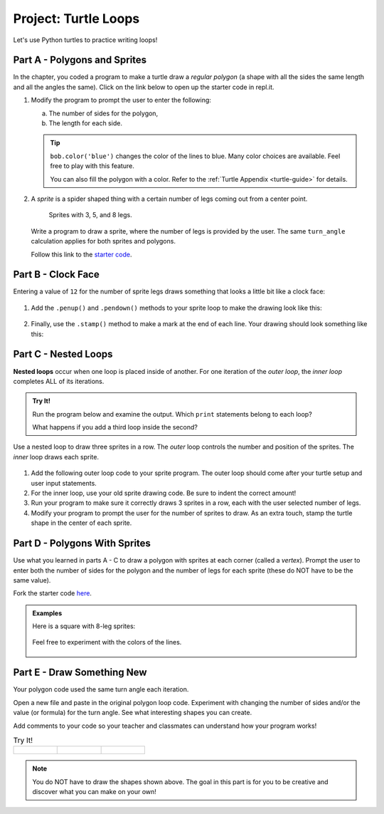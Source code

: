 Project: Turtle Loops
=====================

Let's use Python turtles to practice writing loops!

Part A - Polygons and Sprites
-----------------------------

In the chapter, you coded a program to make a turtle draw a *regular polygon*
(a shape with all the sides the same length and all the angles the same). Click
on the link below to open up the starter code in repl.it.

.. replit:: Python
   :slug: LCHS-Turtle-Loops-Project-polygons
   :linenos:

   import turtle

   bob = turtle.Turtle()

   num_sides = 8

   turn_angle = 360.0 / num_sides

   for side in range(num_sides):
      bob.forward(50)
      bob.left(turn_angle)

#. Modify the program to prompt the user to enter the following:

   a. The number of sides for the polygon,
   b. The length for each side.

   .. admonition:: Tip

      ``bob.color('blue')`` changes the color of the lines to blue. Many color
      choices are available. Feel free to play with this feature.

      You can also fill the polygon with a color. Refer to the
      :ref:`Turtle Appendix <turtle-guide>` for details.

      .. todo:: Insert internal link to the Turtle Appendix.

#. A *sprite* is a spider shaped thing with a certain number of legs coming out
   from a center point.

   .. figure:: figures/sprite-example.gif
      :alt: Gif showing sprites with 3, 5, and 8 legs.

      Sprites with 3, 5, and 8 legs.

   Write a program to draw a sprite, where the number of legs is provided by
   the user. The same ``turn_angle`` calculation applies for both sprites and
   polygons.

   Follow this link to the `starter code <https://repl.it/@launchcode/LCHS-Turtle-Loop-Project-sprites>`__.

Part B - Clock Face
-------------------

Entering a value of ``12`` for the number of sprite legs draws something that
looks a little bit like a clock face:

.. figure:: figures/sprite-12-legs.png
   :alt: Image showing a 12-legged sprite.

#. Add the ``.penup()`` and ``.pendown()`` methods to your sprite loop to make
   the drawing look like this:

   .. figure:: figures/sprite-clock-dashes.png
      :alt: Image showing a dashed clock face.

#. Finally, use the ``.stamp()`` method to make a mark at the end of each line.
   Your drawing should look something like this:

   .. figure:: figures/sprite-turtle-clock.png
      :alt: Image showing a clock face with dashes and turtle stamps.

Part C - Nested Loops
---------------------

.. index::
   single: loop; nested

.. index:: ! nested loops

**Nested loops** occur when one loop is placed inside of another. For one
iteration of the *outer loop*, the *inner loop* completes ALL of its
iterations.

.. admonition:: Try It!

   Run the program below and examine the output. Which ``print`` statements
   belong to each loop?

   .. raw:: html

      <iframe height="450px" width="100%" src="https://repl.it/@launchcode/LCHS-Nested-Loop-Example?lite=true" scrolling="no" frameborder="yes" allowtransparency="true"></iframe>

   What happens if you add a third loop inside the second?

Use a nested loop to draw three sprites in a row. The *outer* loop controls the
number and position of the sprites. The *inner* loop draws each sprite.

.. figure:: figures/triple-sprite.png
   :alt: Image showing three six-legged sprites in a row.

#. Add the following outer loop code to your sprite program. The outer loop
   should come after your turtle setup and user input statements.

   .. sourcecode:: Python
      :linenos:

      for sprite in range(3):
         turtle_name.penup()
         if sprite != 0:                        # If not the first sprite, move the turtle sideways.
            turtle_name.forward(leg_length*2.5) # Prevents sprite legs from overlapping.

         # Inner loop here.

#. For the inner loop, use your old sprite drawing code. Be sure to indent the
   correct amount!
#. Run your program to make sure it correctly draws 3 sprites in a row, each
   with the user selected number of legs.
#. Modify your program to prompt the user for the number of sprites to draw. As
   an extra touch, stamp the turtle shape in the center of each
   sprite.

.. figure:: figures/sprite-row.gif
   :alt: Gif showing 5, 5-legged sprites drawn in a row.

Part D - Polygons With Sprites
------------------------------

Use what you learned in parts A - C to draw a polygon with sprites at each
corner (called a *vertex*). Prompt the user to enter both the number of sides
for the polygon and the number of legs for each sprite (these do NOT have to be
the same value).

Fork the starter code `here <https://repl.it/@launchcode/LCHS-Turtle-Loop-Project-part-D>`__.

.. admonition:: Examples

   Here is a square with 8-leg sprites:

   .. figure:: figures/square-with-sprites.png
      :alt: Image showing a square with 8-leg sprites at each vertex.

   Feel free to experiment with the colors of the lines.

   .. figure:: figures/octagon-with-sprites.png
      :alt: Image showing a blue octagon with red 3-leg sprites at each vertex.
      :scale: 80%

Part E - Draw Something New
---------------------------

Your polygon code used the same turn angle each iteration.

Open a new file and paste in the original polygon loop code. Experiment with
changing the number of sides and/or the value (or formula) for the turn angle.
See what interesting shapes you can create.

Add comments to your code so your teacher and classmates can understand how
your program works!

.. list-table:: Try It!
   :widths: auto

   * - .. figure:: figures/spirograph-1.png
          :alt: Image showing one spirograph option (30 lines, 132° turn angle).
     - .. figure:: figures/spirograph-2.png
          :alt: Image showing one spirograph option (20 lines, 198° turn angle).
     - .. figure:: figures/spirograph-3.png
          :alt: Image showing one spirograph option (30 lines, 121° turn angle).

.. admonition:: Note

   You do NOT have to draw the shapes shown above. The goal in this part is
   for you to be creative and discover what you can make on your own!
